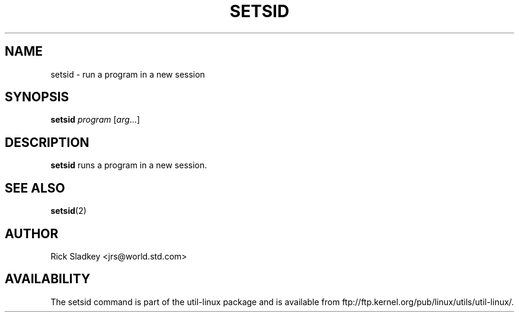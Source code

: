 .\" Rick Sladkey <jrs@world.std.com>
.\" In the public domain.
.\" Path modifications by faith@cs.unc.edu
.TH SETSID 1 "November 1993" "util-linux" "User Commands"
.SH NAME
setsid \- run a program in a new session
.SH SYNOPSIS
.B setsid
.I program
.RI [ arg ...]
.SH DESCRIPTION
.B setsid
runs a program in a new session.
.SH "SEE ALSO"
.BR setsid (2)
.SH AUTHOR
Rick Sladkey <jrs@world.std.com>
.SH AVAILABILITY
The setsid command is part of the util-linux package and is available from
ftp://ftp.kernel.org/pub/linux/utils/util-linux/.

